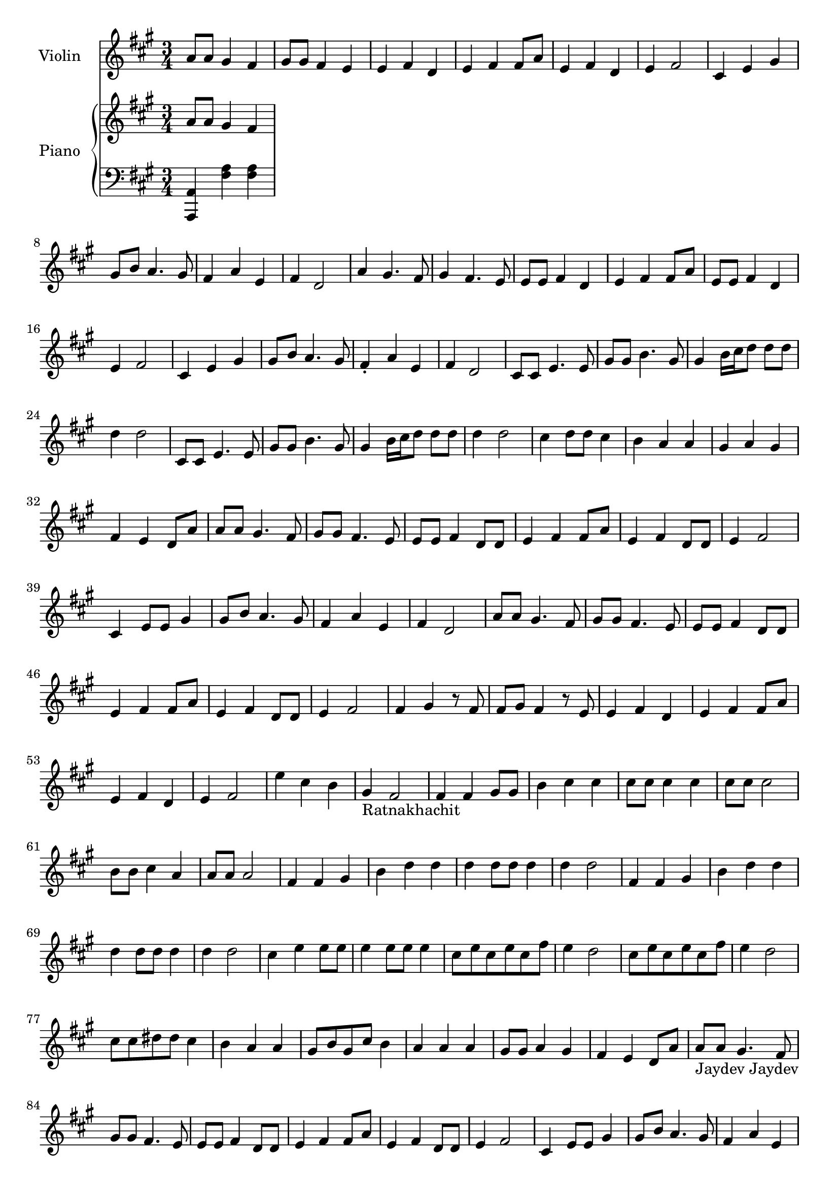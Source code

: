 \version "2.24.2"

Violin =
{
  \clef "treble"
  \time 3/4
  \key a \major
  \relative c''
  {
    a8 a gis4 fis|%1
    gis8 gis fis4 e|%2
    e4 fis d|%3
    e4 fis fis8 a|%4
    e4 fis d|%5
    e4 fis2|%6
    cis4 e gis|%7
    gis8 b a4. gis8|%8
    fis4 a e|%9
    fis4 d2|%10
    a'4 gis4. fis8|%11
    gis4 fis4. e8|%12
    e8 e fis4 d|%13
    e4 fis fis8 a|%14
    e8 e fis4 d|%15
    e4 fis2|%16
    cis4 e gis|%17
    gis8 b a4. gis8|%18
    fis4-. a e|%19
    fis4 d2|%20
    cis8 cis e4. e8|%21
    gis8 gis b4. gis8|%22
    gis4 b16[cis d8] d d|%23
    d4 d2|%24
    cis,8 cis e4. e8|%25
    gis8 gis b4. gis8|%26
    gis4 b16[cis d8] d d|%27
    d4 d2|%28
    cis4 d8 d cis4|%29
    b4 a a|%30
    gis4 a gis|%31
    fis4 e d8 a'|%32
    a8 a gis4. fis8|%33
    gis8 gis fis4. e8|%34
    e8 e fis4 d8 d|%35
    e4 fis fis8 a|%36
    e4 fis d8 d|%37
    e4 fis2|%38
    cis4 e8 e gis4|%39
    gis8 b a4. gis8|%40
    fis4 a e|%41
    fis4 d2|%42
    a'8 a gis4. fis8|%43
    gis8 gis fis4. e8|%44
    e8 e fis4 d8 d|%45
    e4 fis fis8 a|%46
    e4 fis d8 d|%47
    e4 fis2|%48
    fis4 gis r8 fis|%49
    fis8 gis fis4 r8 e|%50
    e4 fis d|%51
    e4 fis fis8 a|%52
    e4 fis d|%53
    e4 fis2|%54
    e'4 cis b|%55
    gis4-\markup{Ratnakhachit} fis2|%56
    fis4 fis gis8 gis|%57
    b4 cis cis|%58
    cis8 cis cis4 cis|%59
    cis8 cis cis2|%60
    b8 b cis4 a4|%61
    a8 a a2|%62
    fis4 fis gis|%63
    b4 d d|%64
    d4 d8 d d4|%65
    d4 d2|%66
    fis,4 fis gis|%67
    b4 d d|%68
    d4 d8 d d4|%69
    d4 d2|%70
    cis4 e4 e8 e|%71
    e4 e8 e e4|%72
    cis8 e cis e cis fis|%73
    e4 d2|%74
    cis8 e cis e cis fis|%75
    e4 d2|%76
    cis8 cis dis dis cis4|%77
    b4 a a|%78
    gis8 b gis cis b4|%79
    a4 a a|%80
    gis8 gis a4 gis|%81
    fis4 e d8 a'|%82
    a8-\markup{Jaydev Jaydev} a gis4. fis8|%83
    gis8 gis fis4. e8|%84
    e8 e fis4 d8 d|%85
    e4 fis fis8 a|%86
    e4 fis d8 d|%87
    e4 fis2|%88
    cis4 e8 e gis4|%89
    gis8 b a4. gis8|%90
    fis4 a e|%91
    fis4 d2|%92
    a'8 a gis4. fis8|%93
    gis8 gis fis4. e8|%94
    e8 e fis4 d8 d|%95
    e4 fis fis8 a|%96
    e4 fis d8 d|%97
    e4 fis2|%98
    fis4-\markup{Music 2} gis r8 fis|%99
    e4 fis d|%100
    e4 fis fis8 a|%101
    e4 fis d|%102
    e4 fis2|%103
    e'4 cis b|%104
    gis4 fis2|%105
    fis4-\markup{Lambodar Peetambar} fis gis8 gis|%106
    b4 cis cis8 cis|%107
    cis8 cis cis cis cis4|%108
    cis4 cis2|%109
    b8 b cis cis a4|%110
    a4 a2|%111
    fis8 fis fis4 gis|%112
    b4 d d|%113
    d4 d d|%114
    d8 d d2|%115
    fis,8 fis fis4 gis|%116
    b4 d d|%117
    d4 d d|%118
    d8 d d2|%119
    cis4 e e|%120
    e4 e e|%121
    cis8 e cis fis e4|%122
    d8 d d2|%123
    cis8 e cis fis e4|%124
    d8 d d2|%125
    cis4 d cis|%126
    b4 a a|%127
    gis4 a gis|%128
    fis4 fis fis|%129
    fis8 fis gis gis fis4|%130
    e4 d a'|%131
    a8-\markup{Jaydev Jaydev} a gis4. fis8|%132
    gis8 gis fis4. e8|%133
    e8 e fis4 d8 d|%134
    e4 fis fis8 a|%135
    e4 fis d8 d|%136
    e4 fis2|%137
    cis4 e8 e gis4|%138
    gis8 b a4. gis8|%139
    fis4 a e|%140
    fis4 d2|%141
    a'8 a gis4. fis8|%142
    gis8 gis fis4. e8|%143
    e8 e fis4 d8 d|%144
    e4 fis fis8 a|%145
    e4 fis d8 d|%146
    e4 fis2|%147
  }
}


RightHand =
{
  \clef "treble"
  \key a \major
  \relative c''
  {
    a8 a gis4 fis|%1
  }
}

LeftHand =
{
  \clef "bass"
  \key a \major
  <a, a,,>4 <a fis> q|%1
}

\score
{
  <<
    \new Staff = "violin"
    \with
    {
      instrumentName = "Violin"
      midiInstrument = "violin"
    }
    {
      \Violin
    }
    \new PianoStaff
    \with
    {
      instrumentName = "Piano"
      midiInstrument = "acoustic grand"
    }
    <<
      \new Staff = "rh"
      {
        \RightHand
      }
      \new Staff = "lh"
      {
        \LeftHand
      }
    >>
  >>
  \layout{}
  \midi
  {
    \tempo 4 = 120
  }
}
